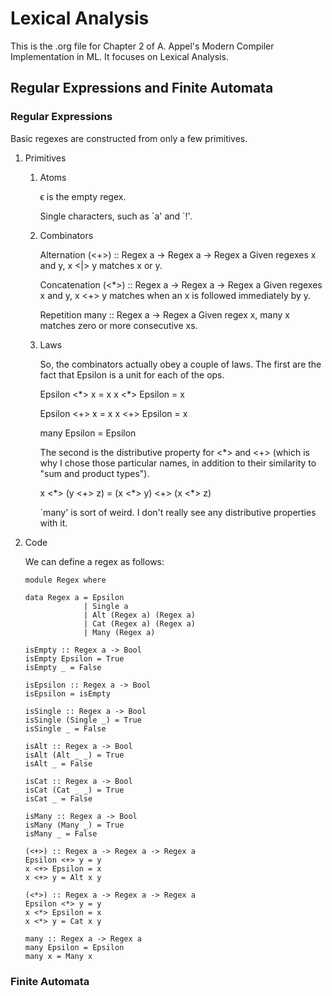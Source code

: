 * Lexical Analysis
  This is the .org file for Chapter 2 of A. Appel's Modern Compiler
  Implementation in ML.  It focuses on Lexical Analysis.

** Regular Expressions and Finite Automata
*** Regular Expressions
    Basic regexes are constructed from only a few primitives.

**** Primitives
***** Atoms
      \epsilon is the empty regex.

      Single characters, such as `a' and `!'.

***** Combinators
      Alternation
      (<+>) :: Regex a -> Regex a -> Regex a
      Given regexes x and y, x <|> y matches x or y.

      Concatenation
      (<*>) :: Regex a -> Regex a -> Regex a
      Given regexes x and y, x <+> y matches when an x is followed
      immediately by y.

      Repetition
      many :: Regex a -> Regex a
      Given regex x, many x matches zero or more consecutive xs.

***** Laws
      So, the combinators actually obey a couple of laws.  The first
      are the fact that Epsilon is a unit for each of the ops.

      Epsilon <*> x = x
      x <*> Epsilon = x

      Epsilon <+> x = x
      x <+> Epsilon = x

      many Epsilon = Epsilon

      The second is the distributive property for <*> and <+> (which
      is why I chose those particular names, in addition to their
      similarity to "sum and product types").

      x <*> (y <+> z) = (x <*> y) <+> (x <*> z)

      `many' is sort of weird.  I don't really see any distributive
      properties with it.
      

**** Code
     We can define a regex as follows:
     #+BEGIN_SRC haskell -r :tangle Regex.hs :comments both
       module Regex where

       data Regex a = Epsilon
                    | Single a
                    | Alt (Regex a) (Regex a)
                    | Cat (Regex a) (Regex a)
                    | Many (Regex a)

       isEmpty :: Regex a -> Bool
       isEmpty Epsilon = True
       isEmpty _ = False

       isEpsilon :: Regex a -> Bool
       isEpsilon = isEmpty

       isSingle :: Regex a -> Bool
       isSingle (Single _) = True
       isSingle _ = False

       isAlt :: Regex a -> Bool
       isAlt (Alt _ _) = True
       isAlt _ = False

       isCat :: Regex a -> Bool
       isCat (Cat _ _) = True
       isCat _ = False

       isMany :: Regex a -> Bool
       isMany (Many _) = True
       isMany _ = False

       (<+>) :: Regex a -> Regex a -> Regex a
       Epsilon <+> y = y
       x <+> Epsilon = x
       x <+> y = Alt x y

       (<*>) :: Regex a -> Regex a -> Regex a
       Epsilon <*> y = y
       x <*> Epsilon = x
       x <*> y = Cat x y

       many :: Regex a -> Regex a
       many Epsilon = Epsilon
       many x = Many x
     #+END_SRC

*** Finite Automata
